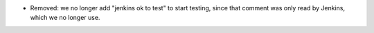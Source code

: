 .. A new scriv changelog fragment.

- Removed: we no longer add "jenkins ok to test" to start testing, since that
  comment was only read by Jenkins, which we no longer use.
